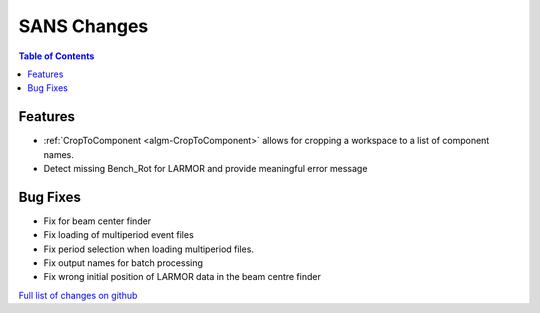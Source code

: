 ============
SANS Changes
============

.. contents:: Table of Contents
   :local:

Features
----------

- :ref:`CropToComponent <algm-CropToComponent>` allows for cropping a workspace to a list of component names.
- Detect missing Bench_Rot for LARMOR and provide meaningful error message


Bug Fixes
---------

- Fix for beam center finder
- Fix loading of multiperiod event files
- Fix period selection when loading multiperiod files.
- Fix output names for batch processing
- Fix wrong initial position of LARMOR data in the beam centre finder


`Full list of changes on github <http://github.com/mantidproject/mantid/pulls?q=is%3Apr+milestone%3A%22Release+3.8%22+is%3Amerged+label%3A%22Component%3A+SANS%22>`__
